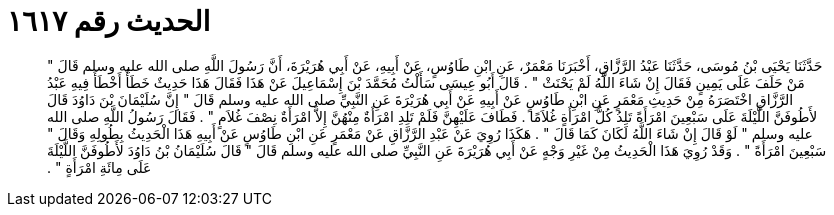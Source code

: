 
= الحديث رقم ١٦١٧

[quote.hadith]
حَدَّثَنَا يَحْيَى بْنُ مُوسَى، حَدَّثَنَا عَبْدُ الرَّزَّاقِ، أَخْبَرَنَا مَعْمَرٌ، عَنِ ابْنِ طَاوُسٍ، عَنْ أَبِيهِ، عَنْ أَبِي هُرَيْرَةَ، أَنَّ رَسُولَ اللَّهِ صلى الله عليه وسلم قَالَ ‏"‏ مَنْ حَلَفَ عَلَى يَمِينٍ فَقَالَ إِنْ شَاءَ اللَّهُ لَمْ يَحْنَثْ ‏"‏ ‏.‏ قَالَ أَبُو عِيسَى سَأَلْتُ مُحَمَّدَ بْنَ إِسْمَاعِيلَ عَنْ هَذَا فَقَالَ هَذَا حَدِيثٌ خَطَأٌ أَخْطَأَ فِيهِ عَبْدُ الرَّزَّاقِ اخْتَصَرَهُ مِنْ حَدِيثِ مَعْمَرٍ عَنِ ابْنِ طَاوُسٍ عَنْ أَبِيهِ عَنْ أَبِي هُرَيْرَةَ عَنِ النَّبِيِّ صلى الله عليه وسلم قَالَ ‏"‏ إِنَّ سُلَيْمَانَ بْنَ دَاوُدَ قَالَ لأَطُوفَنَّ اللَّيْلَةَ عَلَى سَبْعِينَ امْرَأَةً تَلِدُ كُلُّ امْرَأَةٍ غُلاَمًا ‏.‏ فَطَافَ عَلَيْهِنَّ فَلَمْ تَلِدِ امْرَأَةٌ مِنْهُنَّ إِلاَّ امْرَأَةٌ نِصْفَ غُلاَمٍ ‏"‏ ‏.‏ فَقَالَ رَسُولُ اللَّهِ صلى الله عليه وسلم ‏"‏ لَوْ قَالَ إِنْ شَاءَ اللَّهُ لَكَانَ كَمَا قَالَ ‏"‏ ‏.‏ هَكَذَا رُوِيَ عَنْ عَبْدِ الرَّزَّاقِ عَنْ مَعْمَرٍ عَنِ ابْنِ طَاوُسٍ عَنْ أَبِيهِ هَذَا الْحَدِيثُ بِطُولِهِ وَقَالَ ‏"‏ سَبْعِينَ امْرَأَةً ‏"‏ ‏.‏ وَقَدْ رُوِيَ هَذَا الْحَدِيثُ مِنْ غَيْرِ وَجْهٍ عَنْ أَبِي هُرَيْرَةَ عَنِ النَّبِيِّ صلى الله عليه وسلم قَالَ ‏"‏ قَالَ سُلَيْمَانُ بْنُ دَاوُدَ لأَطُوفَنَّ اللَّيْلَةَ عَلَى مِائَةِ امْرَأَةٍ ‏"‏ ‏.‏